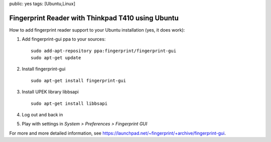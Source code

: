 public: yes
tags: [Ubuntu,Linux]

Fingerprint Reader with Thinkpad T410 using Ubuntu
==================================================

How to add fingerprint reader support to your Ubuntu installation (yes,
it does work):

#. Add fingerprint-gui ppa to your sources:

   ::

       sudo add-apt-repository ppa:fingerprint/fingerprint-gui
       sudo apt-get update

#. Install fingerprint-gui

   ::

       sudo apt-get install fingerprint-gui

#. Install UPEK library libbsapi

   ::

       sudo apt-get install libbsapi

#. Log out and back in
#. Play with settings in *System > Preferences > Fingerprint GUI*

For more and more detailed information, see
`https://launchpad.net/~fingerprint/+archive/fingerprint-gui <https://launchpad.net/~fingerprint/+archive/fingerprint-gui>`_.

